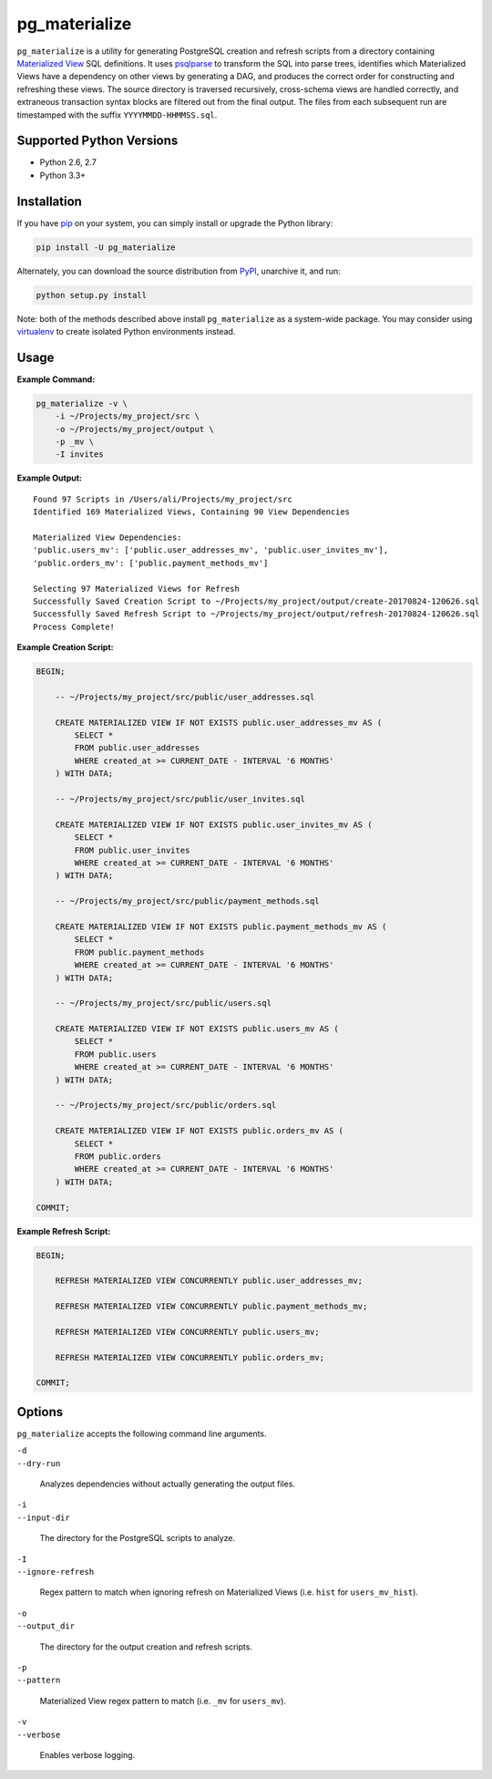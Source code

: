 pg_materialize
==============

.. image: https://badge.fury.io/py/pg-materialize.svg
  :target: https://badge.fury.io/py/pg-materialize

.. image:: https://travis-ci.org/aanari/pg-materialize.svg?branch=master
  :target: https://travis-ci.org/aanari/pg-materialize

.. image:: https://coveralls.io/repos/github/aanari/pg-materialize/badge.svg
  :target: https://coveralls.io/github/aanari/pg-materialize

.. image:: https://img.shields.io/pypi/dm/pg-materialize.svg
  :target: https://pypi.python.org/pypi/pg-materialize

``pg_materialize`` is a utility for generating PostgreSQL creation and refresh scripts from a directory containing `Materialized View <https://www.postgresql.org/docs/9.6/static/rules-materializedviews.html>`_ SQL definitions. It uses `psqlparse <https://github.com/alculquicondor/psqlparse>`_ to transform the SQL into parse trees, identifies which Materialized Views have a dependency on other views by generating a DAG, and produces the correct order for constructing and refreshing these views. The source directory is traversed recursively, cross-schema views are handled correctly, and extraneous transaction syntax blocks are filtered out from the final output. The files from each subsequent run are timestamped with the suffix ``YYYYMMDD-HHMMSS.sql``.

Supported Python Versions
-------------------------

- Python 2.6, 2.7
- Python 3.3+

Installation
------------

If you have `pip <https://pip.pypa.io/>`_ on your system, you can simply install or upgrade the Python library:

.. code:: sh

  pip install -U pg_materialize

Alternately, you can download the source distribution from `PyPI <http://pypi.python.org/pypi/pg-materialize>`_, unarchive it, and run:

.. code:: sh

  python setup.py install

Note: both of the methods described above install ``pg_materialize`` as a system-wide package. You may consider using `virtualenv <http://www.virtualenv.org/>`_ to create isolated Python environments instead.

Usage
-----

**Example Command:**

.. code:: sh

  pg_materialize -v \
      -i ~/Projects/my_project/src \
      -o ~/Projects/my_project/output \
      -p _mv \
      -I invites

**Example Output:**

.. parsed-literal::

  Found 97 Scripts in /Users/ali/Projects/my_project/src
  Identified 169 Materialized Views, Containing 90 View Dependencies
  
  Materialized View Dependencies:
  'public.users_mv': ['public.user_addresses_mv', 'public.user_invites_mv'],
  'public.orders_mv': ['public.payment_methods_mv']
  
  Selecting 97 Materialized Views for Refresh
  Successfully Saved Creation Script to ~/Projects/my_project/output/create-20170824-120626.sql
  Successfully Saved Refresh Script to ~/Projects/my_project/output/refresh-20170824-120626.sql
  Process Complete!

**Example Creation Script:**

.. code:: sql

  BEGIN;
  
      -- ~/Projects/my_project/src/public/user_addresses.sql
  
      CREATE MATERIALIZED VIEW IF NOT EXISTS public.user_addresses_mv AS (
          SELECT *
          FROM public.user_addresses
          WHERE created_at >= CURRENT_DATE - INTERVAL '6 MONTHS'
      ) WITH DATA;
  
      -- ~/Projects/my_project/src/public/user_invites.sql
  
      CREATE MATERIALIZED VIEW IF NOT EXISTS public.user_invites_mv AS (
          SELECT *
          FROM public.user_invites
          WHERE created_at >= CURRENT_DATE - INTERVAL '6 MONTHS'
      ) WITH DATA;
  
      -- ~/Projects/my_project/src/public/payment_methods.sql
  
      CREATE MATERIALIZED VIEW IF NOT EXISTS public.payment_methods_mv AS (
          SELECT *
          FROM public.payment_methods
          WHERE created_at >= CURRENT_DATE - INTERVAL '6 MONTHS'
      ) WITH DATA;
  
      -- ~/Projects/my_project/src/public/users.sql
  
      CREATE MATERIALIZED VIEW IF NOT EXISTS public.users_mv AS (
          SELECT *
          FROM public.users
          WHERE created_at >= CURRENT_DATE - INTERVAL '6 MONTHS'
      ) WITH DATA;
  
      -- ~/Projects/my_project/src/public/orders.sql
  
      CREATE MATERIALIZED VIEW IF NOT EXISTS public.orders_mv AS (
          SELECT *
          FROM public.orders
          WHERE created_at >= CURRENT_DATE - INTERVAL '6 MONTHS'
      ) WITH DATA;
  
  COMMIT;

**Example Refresh Script:**

.. code:: sql

  BEGIN;
  
      REFRESH MATERIALIZED VIEW CONCURRENTLY public.user_addresses_mv;
      
      REFRESH MATERIALIZED VIEW CONCURRENTLY public.payment_methods_mv;
      
      REFRESH MATERIALIZED VIEW CONCURRENTLY public.users_mv;
      
      REFRESH MATERIALIZED VIEW CONCURRENTLY public.orders_mv;
  
  COMMIT;

Options
-------

``pg_materialize`` accepts the following command line arguments.

| ``-d``
| ``--dry-run``

  Analyzes dependencies without actually generating the output files.

| ``-i``
| ``--input-dir``

  The directory for the PostgreSQL scripts to analyze.


| ``-I``
| ``--ignore-refresh``

  Regex pattern to match when ignoring refresh on Materialized Views (i.e. ``hist`` for ``users_mv_hist``).

| ``-o``
| ``--output_dir``

  The directory for the output creation and refresh scripts.


| ``-p``
| ``--pattern``

  Materialized View regex pattern to match (i.e. ``_mv`` for ``users_mv``).

| ``-v``
| ``--verbose``

  Enables verbose logging.
